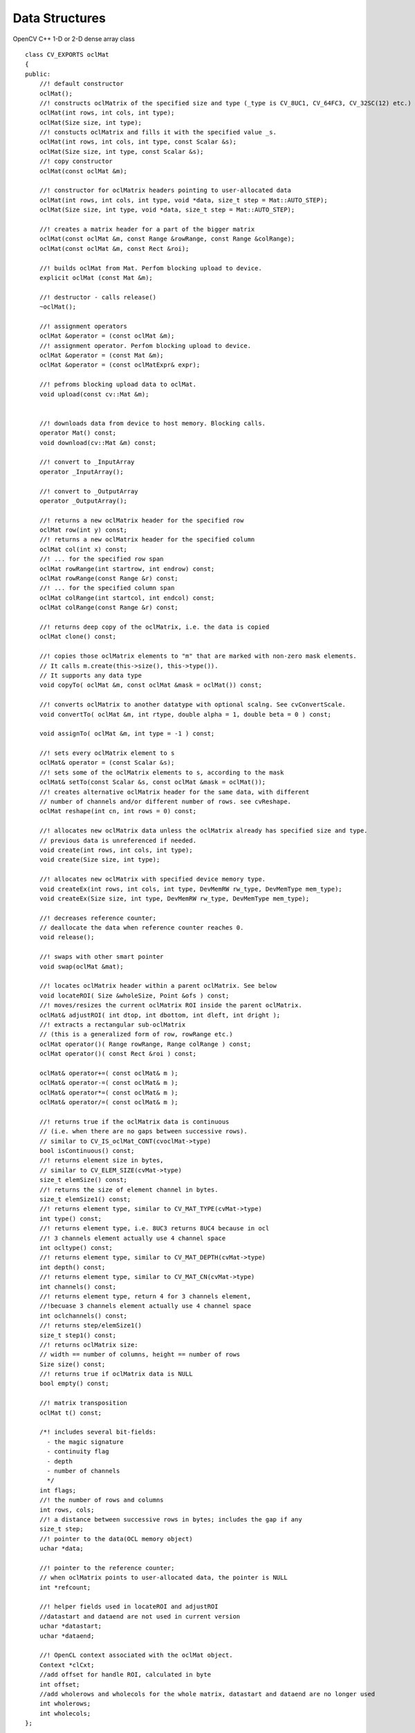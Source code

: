 Data Structures
=============================

.. ocv:class:: ocl::oclMat

OpenCV C++ 1-D or 2-D dense array class ::

    class CV_EXPORTS oclMat
    {
    public:
        //! default constructor
        oclMat();
        //! constructs oclMatrix of the specified size and type (_type is CV_8UC1, CV_64FC3, CV_32SC(12) etc.)
        oclMat(int rows, int cols, int type);
        oclMat(Size size, int type);
        //! constucts oclMatrix and fills it with the specified value _s.
        oclMat(int rows, int cols, int type, const Scalar &s);
        oclMat(Size size, int type, const Scalar &s);
        //! copy constructor
        oclMat(const oclMat &m);

        //! constructor for oclMatrix headers pointing to user-allocated data
        oclMat(int rows, int cols, int type, void *data, size_t step = Mat::AUTO_STEP);
        oclMat(Size size, int type, void *data, size_t step = Mat::AUTO_STEP);

        //! creates a matrix header for a part of the bigger matrix
        oclMat(const oclMat &m, const Range &rowRange, const Range &colRange);
        oclMat(const oclMat &m, const Rect &roi);

        //! builds oclMat from Mat. Perfom blocking upload to device.
        explicit oclMat (const Mat &m);

        //! destructor - calls release()
        ~oclMat();

        //! assignment operators
        oclMat &operator = (const oclMat &m);
        //! assignment operator. Perfom blocking upload to device.
        oclMat &operator = (const Mat &m);
        oclMat &operator = (const oclMatExpr& expr);

        //! pefroms blocking upload data to oclMat.
        void upload(const cv::Mat &m);


        //! downloads data from device to host memory. Blocking calls.
        operator Mat() const;
        void download(cv::Mat &m) const;

        //! convert to _InputArray
        operator _InputArray();

        //! convert to _OutputArray
        operator _OutputArray();

        //! returns a new oclMatrix header for the specified row
        oclMat row(int y) const;
        //! returns a new oclMatrix header for the specified column
        oclMat col(int x) const;
        //! ... for the specified row span
        oclMat rowRange(int startrow, int endrow) const;
        oclMat rowRange(const Range &r) const;
        //! ... for the specified column span
        oclMat colRange(int startcol, int endcol) const;
        oclMat colRange(const Range &r) const;

        //! returns deep copy of the oclMatrix, i.e. the data is copied
        oclMat clone() const;

        //! copies those oclMatrix elements to "m" that are marked with non-zero mask elements.
        // It calls m.create(this->size(), this->type()).
        // It supports any data type
        void copyTo( oclMat &m, const oclMat &mask = oclMat()) const;

        //! converts oclMatrix to another datatype with optional scalng. See cvConvertScale.
        void convertTo( oclMat &m, int rtype, double alpha = 1, double beta = 0 ) const;

        void assignTo( oclMat &m, int type = -1 ) const;

        //! sets every oclMatrix element to s
        oclMat& operator = (const Scalar &s);
        //! sets some of the oclMatrix elements to s, according to the mask
        oclMat& setTo(const Scalar &s, const oclMat &mask = oclMat());
        //! creates alternative oclMatrix header for the same data, with different
        // number of channels and/or different number of rows. see cvReshape.
        oclMat reshape(int cn, int rows = 0) const;

        //! allocates new oclMatrix data unless the oclMatrix already has specified size and type.
        // previous data is unreferenced if needed.
        void create(int rows, int cols, int type);
        void create(Size size, int type);

        //! allocates new oclMatrix with specified device memory type.
        void createEx(int rows, int cols, int type, DevMemRW rw_type, DevMemType mem_type);
        void createEx(Size size, int type, DevMemRW rw_type, DevMemType mem_type);

        //! decreases reference counter;
        // deallocate the data when reference counter reaches 0.
        void release();

        //! swaps with other smart pointer
        void swap(oclMat &mat);

        //! locates oclMatrix header within a parent oclMatrix. See below
        void locateROI( Size &wholeSize, Point &ofs ) const;
        //! moves/resizes the current oclMatrix ROI inside the parent oclMatrix.
        oclMat& adjustROI( int dtop, int dbottom, int dleft, int dright );
        //! extracts a rectangular sub-oclMatrix
        // (this is a generalized form of row, rowRange etc.)
        oclMat operator()( Range rowRange, Range colRange ) const;
        oclMat operator()( const Rect &roi ) const;

        oclMat& operator+=( const oclMat& m );
        oclMat& operator-=( const oclMat& m );
        oclMat& operator*=( const oclMat& m );
        oclMat& operator/=( const oclMat& m );

        //! returns true if the oclMatrix data is continuous
        // (i.e. when there are no gaps between successive rows).
        // similar to CV_IS_oclMat_CONT(cvoclMat->type)
        bool isContinuous() const;
        //! returns element size in bytes,
        // similar to CV_ELEM_SIZE(cvMat->type)
        size_t elemSize() const;
        //! returns the size of element channel in bytes.
        size_t elemSize1() const;
        //! returns element type, similar to CV_MAT_TYPE(cvMat->type)
        int type() const;
        //! returns element type, i.e. 8UC3 returns 8UC4 because in ocl
        //! 3 channels element actually use 4 channel space
        int ocltype() const;
        //! returns element type, similar to CV_MAT_DEPTH(cvMat->type)
        int depth() const;
        //! returns element type, similar to CV_MAT_CN(cvMat->type)
        int channels() const;
        //! returns element type, return 4 for 3 channels element,
        //!becuase 3 channels element actually use 4 channel space
        int oclchannels() const;
        //! returns step/elemSize1()
        size_t step1() const;
        //! returns oclMatrix size:
        // width == number of columns, height == number of rows
        Size size() const;
        //! returns true if oclMatrix data is NULL
        bool empty() const;

        //! matrix transposition
        oclMat t() const;

        /*! includes several bit-fields:
          - the magic signature
          - continuity flag
          - depth
          - number of channels
          */
        int flags;
        //! the number of rows and columns
        int rows, cols;
        //! a distance between successive rows in bytes; includes the gap if any
        size_t step;
        //! pointer to the data(OCL memory object)
        uchar *data;

        //! pointer to the reference counter;
        // when oclMatrix points to user-allocated data, the pointer is NULL
        int *refcount;

        //! helper fields used in locateROI and adjustROI
        //datastart and dataend are not used in current version
        uchar *datastart;
        uchar *dataend;

        //! OpenCL context associated with the oclMat object.
        Context *clCxt;
        //add offset for handle ROI, calculated in byte
        int offset;
        //add wholerows and wholecols for the whole matrix, datastart and dataend are no longer used
        int wholerows;
        int wholecols;
    };

Basically speaking, the ``oclMat`` is the mirror of ``Mat`` with the extension of OCL feature, the members have the same meaning and useage of ``Mat`` except following:

* ``datastart`` and ``dataend`` are replaced with ``wholerows`` and ``wholecols``

* Only basic flags are supported in ``oclMat`` (i.e. depth number of channels)

* All the 3-channel matrix (i.e. RGB image) are represented by 4-channel matrix in ``oclMat``. It means 3-channel image have 4-channel space with the last channel unused. We provide a transparent interface to handle the difference between OpenCV ``Mat`` and ``oclMat``.
    For example: If a ``oclMat`` has 3 channels, ``channels()`` returns 3 and ``oclchannels()`` returns 4
